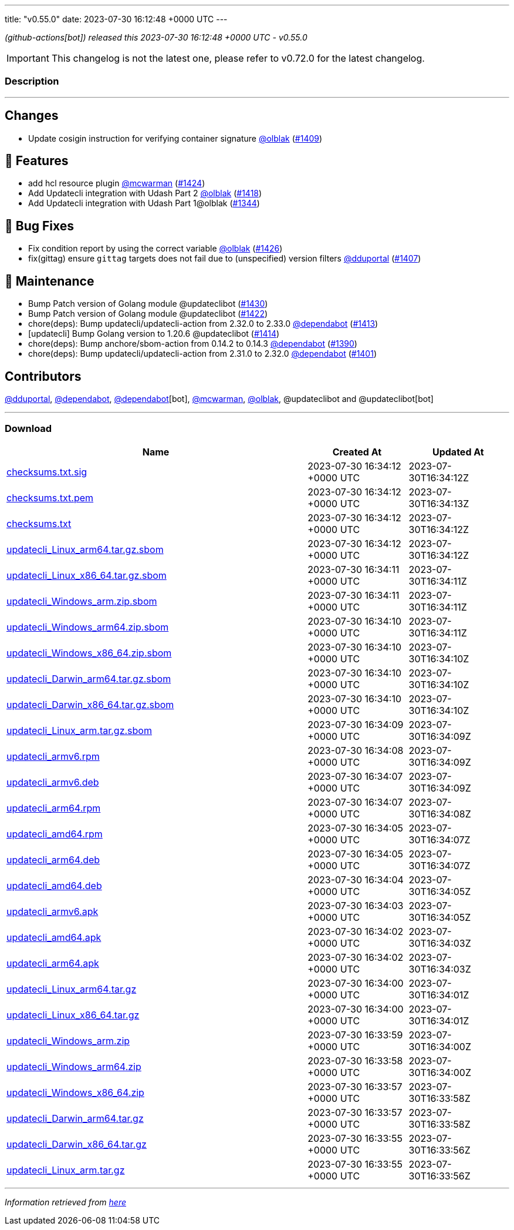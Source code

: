 ---
title: "v0.55.0"
date: 2023-07-30 16:12:48 +0000 UTC
---

// Disclaimer: this file is generated, do not edit it manually.


__ (github-actions[bot]) released this 2023-07-30 16:12:48 +0000 UTC - v0.55.0__



IMPORTANT: This changelog is not the latest one, please refer to v0.72.0 for the latest changelog.


=== Description

---

++++

<h2>Changes</h2>
<ul>
<li>Update cosigin instruction for verifying container signature <a class="user-mention notranslate" data-hovercard-type="user" data-hovercard-url="/users/olblak/hovercard" data-octo-click="hovercard-link-click" data-octo-dimensions="link_type:self" href="https://github.com/olblak">@olblak</a> (<a class="issue-link js-issue-link" data-error-text="Failed to load title" data-id="1787851595" data-permission-text="Title is private" data-url="https://github.com/updatecli/updatecli/issues/1409" data-hovercard-type="pull_request" data-hovercard-url="/updatecli/updatecli/pull/1409/hovercard" href="https://github.com/updatecli/updatecli/pull/1409">#1409</a>)</li>
</ul>
<h2>🚀 Features</h2>
<ul>
<li>add hcl resource plugin <a class="user-mention notranslate" data-hovercard-type="user" data-hovercard-url="/users/mcwarman/hovercard" data-octo-click="hovercard-link-click" data-octo-dimensions="link_type:self" href="https://github.com/mcwarman">@mcwarman</a> (<a class="issue-link js-issue-link" data-error-text="Failed to load title" data-id="1824706153" data-permission-text="Title is private" data-url="https://github.com/updatecli/updatecli/issues/1424" data-hovercard-type="pull_request" data-hovercard-url="/updatecli/updatecli/pull/1424/hovercard" href="https://github.com/updatecli/updatecli/pull/1424">#1424</a>)</li>
<li>Add Updatecli integration with Udash Part 2 <a class="user-mention notranslate" data-hovercard-type="user" data-hovercard-url="/users/olblak/hovercard" data-octo-click="hovercard-link-click" data-octo-dimensions="link_type:self" href="https://github.com/olblak">@olblak</a> (<a class="issue-link js-issue-link" data-error-text="Failed to load title" data-id="1818946225" data-permission-text="Title is private" data-url="https://github.com/updatecli/updatecli/issues/1418" data-hovercard-type="pull_request" data-hovercard-url="/updatecli/updatecli/pull/1418/hovercard" href="https://github.com/updatecli/updatecli/pull/1418">#1418</a>)</li>
<li>Add Updatecli integration with Udash Part 1@olblak (<a class="issue-link js-issue-link" data-error-text="Failed to load title" data-id="1726457850" data-permission-text="Title is private" data-url="https://github.com/updatecli/updatecli/issues/1344" data-hovercard-type="pull_request" data-hovercard-url="/updatecli/updatecli/pull/1344/hovercard" href="https://github.com/updatecli/updatecli/pull/1344">#1344</a>)</li>
</ul>
<h2>🐛 Bug Fixes</h2>
<ul>
<li>Fix condition report by using the correct variable <a class="user-mention notranslate" data-hovercard-type="user" data-hovercard-url="/users/olblak/hovercard" data-octo-click="hovercard-link-click" data-octo-dimensions="link_type:self" href="https://github.com/olblak">@olblak</a> (<a class="issue-link js-issue-link" data-error-text="Failed to load title" data-id="1825861741" data-permission-text="Title is private" data-url="https://github.com/updatecli/updatecli/issues/1426" data-hovercard-type="pull_request" data-hovercard-url="/updatecli/updatecli/pull/1426/hovercard" href="https://github.com/updatecli/updatecli/pull/1426">#1426</a>)</li>
<li>fix(gittag) ensure <code>gittag</code> targets does not fail due to (unspecified) version filters <a class="user-mention notranslate" data-hovercard-type="user" data-hovercard-url="/users/dduportal/hovercard" data-octo-click="hovercard-link-click" data-octo-dimensions="link_type:self" href="https://github.com/dduportal">@dduportal</a> (<a class="issue-link js-issue-link" data-error-text="Failed to load title" data-id="1785804420" data-permission-text="Title is private" data-url="https://github.com/updatecli/updatecli/issues/1407" data-hovercard-type="pull_request" data-hovercard-url="/updatecli/updatecli/pull/1407/hovercard" href="https://github.com/updatecli/updatecli/pull/1407">#1407</a>)</li>
</ul>
<h2>🧰 Maintenance</h2>
<ul>
<li>Bump Patch version of Golang module @updateclibot (<a class="issue-link js-issue-link" data-error-text="Failed to load title" data-id="1827389817" data-permission-text="Title is private" data-url="https://github.com/updatecli/updatecli/issues/1430" data-hovercard-type="pull_request" data-hovercard-url="/updatecli/updatecli/pull/1430/hovercard" href="https://github.com/updatecli/updatecli/pull/1430">#1430</a>)</li>
<li>Bump Patch version of Golang module @updateclibot (<a class="issue-link js-issue-link" data-error-text="Failed to load title" data-id="1823940234" data-permission-text="Title is private" data-url="https://github.com/updatecli/updatecli/issues/1422" data-hovercard-type="pull_request" data-hovercard-url="/updatecli/updatecli/pull/1422/hovercard" href="https://github.com/updatecli/updatecli/pull/1422">#1422</a>)</li>
<li>chore(deps): Bump updatecli/updatecli-action from 2.32.0 to 2.33.0 <a class="user-mention notranslate" data-hovercard-type="organization" data-hovercard-url="/orgs/dependabot/hovercard" data-octo-click="hovercard-link-click" data-octo-dimensions="link_type:self" href="https://github.com/dependabot">@dependabot</a> (<a class="issue-link js-issue-link" data-error-text="Failed to load title" data-id="1796625679" data-permission-text="Title is private" data-url="https://github.com/updatecli/updatecli/issues/1413" data-hovercard-type="pull_request" data-hovercard-url="/updatecli/updatecli/pull/1413/hovercard" href="https://github.com/updatecli/updatecli/pull/1413">#1413</a>)</li>
<li>[updatecli] Bump Golang version to 1.20.6 @updateclibot (<a class="issue-link js-issue-link" data-error-text="Failed to load title" data-id="1799289049" data-permission-text="Title is private" data-url="https://github.com/updatecli/updatecli/issues/1414" data-hovercard-type="pull_request" data-hovercard-url="/updatecli/updatecli/pull/1414/hovercard" href="https://github.com/updatecli/updatecli/pull/1414">#1414</a>)</li>
<li>chore(deps): Bump anchore/sbom-action from 0.14.2 to 0.14.3 <a class="user-mention notranslate" data-hovercard-type="organization" data-hovercard-url="/orgs/dependabot/hovercard" data-octo-click="hovercard-link-click" data-octo-dimensions="link_type:self" href="https://github.com/dependabot">@dependabot</a> (<a class="issue-link js-issue-link" data-error-text="Failed to load title" data-id="1767436446" data-permission-text="Title is private" data-url="https://github.com/updatecli/updatecli/issues/1390" data-hovercard-type="pull_request" data-hovercard-url="/updatecli/updatecli/pull/1390/hovercard" href="https://github.com/updatecli/updatecli/pull/1390">#1390</a>)</li>
<li>chore(deps): Bump updatecli/updatecli-action from 2.31.0 to 2.32.0 <a class="user-mention notranslate" data-hovercard-type="organization" data-hovercard-url="/orgs/dependabot/hovercard" data-octo-click="hovercard-link-click" data-octo-dimensions="link_type:self" href="https://github.com/dependabot">@dependabot</a> (<a class="issue-link js-issue-link" data-error-text="Failed to load title" data-id="1774609010" data-permission-text="Title is private" data-url="https://github.com/updatecli/updatecli/issues/1401" data-hovercard-type="pull_request" data-hovercard-url="/updatecli/updatecli/pull/1401/hovercard" href="https://github.com/updatecli/updatecli/pull/1401">#1401</a>)</li>
</ul>
<h2>Contributors</h2>
<p><a class="user-mention notranslate" data-hovercard-type="user" data-hovercard-url="/users/dduportal/hovercard" data-octo-click="hovercard-link-click" data-octo-dimensions="link_type:self" href="https://github.com/dduportal">@dduportal</a>, <a class="user-mention notranslate" data-hovercard-type="organization" data-hovercard-url="/orgs/dependabot/hovercard" data-octo-click="hovercard-link-click" data-octo-dimensions="link_type:self" href="https://github.com/dependabot">@dependabot</a>, <a class="user-mention notranslate" data-hovercard-type="organization" data-hovercard-url="/orgs/dependabot/hovercard" data-octo-click="hovercard-link-click" data-octo-dimensions="link_type:self" href="https://github.com/dependabot">@dependabot</a>[bot], <a class="user-mention notranslate" data-hovercard-type="user" data-hovercard-url="/users/mcwarman/hovercard" data-octo-click="hovercard-link-click" data-octo-dimensions="link_type:self" href="https://github.com/mcwarman">@mcwarman</a>, <a class="user-mention notranslate" data-hovercard-type="user" data-hovercard-url="/users/olblak/hovercard" data-octo-click="hovercard-link-click" data-octo-dimensions="link_type:self" href="https://github.com/olblak">@olblak</a>, @updateclibot and @updateclibot[bot]</p>

++++

---



=== Download

[cols="3,1,1" options="header" frame="all" grid="rows"]
|===
| Name | Created At | Updated At

| link:https://github.com/updatecli/updatecli/releases/download/v0.55.0/checksums.txt.sig[checksums.txt.sig] | 2023-07-30 16:34:12 +0000 UTC | 2023-07-30T16:34:12Z

| link:https://github.com/updatecli/updatecli/releases/download/v0.55.0/checksums.txt.pem[checksums.txt.pem] | 2023-07-30 16:34:12 +0000 UTC | 2023-07-30T16:34:13Z

| link:https://github.com/updatecli/updatecli/releases/download/v0.55.0/checksums.txt[checksums.txt] | 2023-07-30 16:34:12 +0000 UTC | 2023-07-30T16:34:12Z

| link:https://github.com/updatecli/updatecli/releases/download/v0.55.0/updatecli_Linux_arm64.tar.gz.sbom[updatecli_Linux_arm64.tar.gz.sbom] | 2023-07-30 16:34:12 +0000 UTC | 2023-07-30T16:34:12Z

| link:https://github.com/updatecli/updatecli/releases/download/v0.55.0/updatecli_Linux_x86_64.tar.gz.sbom[updatecli_Linux_x86_64.tar.gz.sbom] | 2023-07-30 16:34:11 +0000 UTC | 2023-07-30T16:34:11Z

| link:https://github.com/updatecli/updatecli/releases/download/v0.55.0/updatecli_Windows_arm.zip.sbom[updatecli_Windows_arm.zip.sbom] | 2023-07-30 16:34:11 +0000 UTC | 2023-07-30T16:34:11Z

| link:https://github.com/updatecli/updatecli/releases/download/v0.55.0/updatecli_Windows_arm64.zip.sbom[updatecli_Windows_arm64.zip.sbom] | 2023-07-30 16:34:10 +0000 UTC | 2023-07-30T16:34:11Z

| link:https://github.com/updatecli/updatecli/releases/download/v0.55.0/updatecli_Windows_x86_64.zip.sbom[updatecli_Windows_x86_64.zip.sbom] | 2023-07-30 16:34:10 +0000 UTC | 2023-07-30T16:34:10Z

| link:https://github.com/updatecli/updatecli/releases/download/v0.55.0/updatecli_Darwin_arm64.tar.gz.sbom[updatecli_Darwin_arm64.tar.gz.sbom] | 2023-07-30 16:34:10 +0000 UTC | 2023-07-30T16:34:10Z

| link:https://github.com/updatecli/updatecli/releases/download/v0.55.0/updatecli_Darwin_x86_64.tar.gz.sbom[updatecli_Darwin_x86_64.tar.gz.sbom] | 2023-07-30 16:34:10 +0000 UTC | 2023-07-30T16:34:10Z

| link:https://github.com/updatecli/updatecli/releases/download/v0.55.0/updatecli_Linux_arm.tar.gz.sbom[updatecli_Linux_arm.tar.gz.sbom] | 2023-07-30 16:34:09 +0000 UTC | 2023-07-30T16:34:09Z

| link:https://github.com/updatecli/updatecli/releases/download/v0.55.0/updatecli_armv6.rpm[updatecli_armv6.rpm] | 2023-07-30 16:34:08 +0000 UTC | 2023-07-30T16:34:09Z

| link:https://github.com/updatecli/updatecli/releases/download/v0.55.0/updatecli_armv6.deb[updatecli_armv6.deb] | 2023-07-30 16:34:07 +0000 UTC | 2023-07-30T16:34:09Z

| link:https://github.com/updatecli/updatecli/releases/download/v0.55.0/updatecli_arm64.rpm[updatecli_arm64.rpm] | 2023-07-30 16:34:07 +0000 UTC | 2023-07-30T16:34:08Z

| link:https://github.com/updatecli/updatecli/releases/download/v0.55.0/updatecli_amd64.rpm[updatecli_amd64.rpm] | 2023-07-30 16:34:05 +0000 UTC | 2023-07-30T16:34:07Z

| link:https://github.com/updatecli/updatecli/releases/download/v0.55.0/updatecli_arm64.deb[updatecli_arm64.deb] | 2023-07-30 16:34:05 +0000 UTC | 2023-07-30T16:34:07Z

| link:https://github.com/updatecli/updatecli/releases/download/v0.55.0/updatecli_amd64.deb[updatecli_amd64.deb] | 2023-07-30 16:34:04 +0000 UTC | 2023-07-30T16:34:05Z

| link:https://github.com/updatecli/updatecli/releases/download/v0.55.0/updatecli_armv6.apk[updatecli_armv6.apk] | 2023-07-30 16:34:03 +0000 UTC | 2023-07-30T16:34:05Z

| link:https://github.com/updatecli/updatecli/releases/download/v0.55.0/updatecli_amd64.apk[updatecli_amd64.apk] | 2023-07-30 16:34:02 +0000 UTC | 2023-07-30T16:34:03Z

| link:https://github.com/updatecli/updatecli/releases/download/v0.55.0/updatecli_arm64.apk[updatecli_arm64.apk] | 2023-07-30 16:34:02 +0000 UTC | 2023-07-30T16:34:03Z

| link:https://github.com/updatecli/updatecli/releases/download/v0.55.0/updatecli_Linux_arm64.tar.gz[updatecli_Linux_arm64.tar.gz] | 2023-07-30 16:34:00 +0000 UTC | 2023-07-30T16:34:01Z

| link:https://github.com/updatecli/updatecli/releases/download/v0.55.0/updatecli_Linux_x86_64.tar.gz[updatecli_Linux_x86_64.tar.gz] | 2023-07-30 16:34:00 +0000 UTC | 2023-07-30T16:34:01Z

| link:https://github.com/updatecli/updatecli/releases/download/v0.55.0/updatecli_Windows_arm.zip[updatecli_Windows_arm.zip] | 2023-07-30 16:33:59 +0000 UTC | 2023-07-30T16:34:00Z

| link:https://github.com/updatecli/updatecli/releases/download/v0.55.0/updatecli_Windows_arm64.zip[updatecli_Windows_arm64.zip] | 2023-07-30 16:33:58 +0000 UTC | 2023-07-30T16:34:00Z

| link:https://github.com/updatecli/updatecli/releases/download/v0.55.0/updatecli_Windows_x86_64.zip[updatecli_Windows_x86_64.zip] | 2023-07-30 16:33:57 +0000 UTC | 2023-07-30T16:33:58Z

| link:https://github.com/updatecli/updatecli/releases/download/v0.55.0/updatecli_Darwin_arm64.tar.gz[updatecli_Darwin_arm64.tar.gz] | 2023-07-30 16:33:57 +0000 UTC | 2023-07-30T16:33:58Z

| link:https://github.com/updatecli/updatecli/releases/download/v0.55.0/updatecli_Darwin_x86_64.tar.gz[updatecli_Darwin_x86_64.tar.gz] | 2023-07-30 16:33:55 +0000 UTC | 2023-07-30T16:33:56Z

| link:https://github.com/updatecli/updatecli/releases/download/v0.55.0/updatecli_Linux_arm.tar.gz[updatecli_Linux_arm.tar.gz] | 2023-07-30 16:33:55 +0000 UTC | 2023-07-30T16:33:56Z

|===


---

__Information retrieved from link:https://github.com/updatecli/updatecli/releases/tag/v0.55.0[here]__

